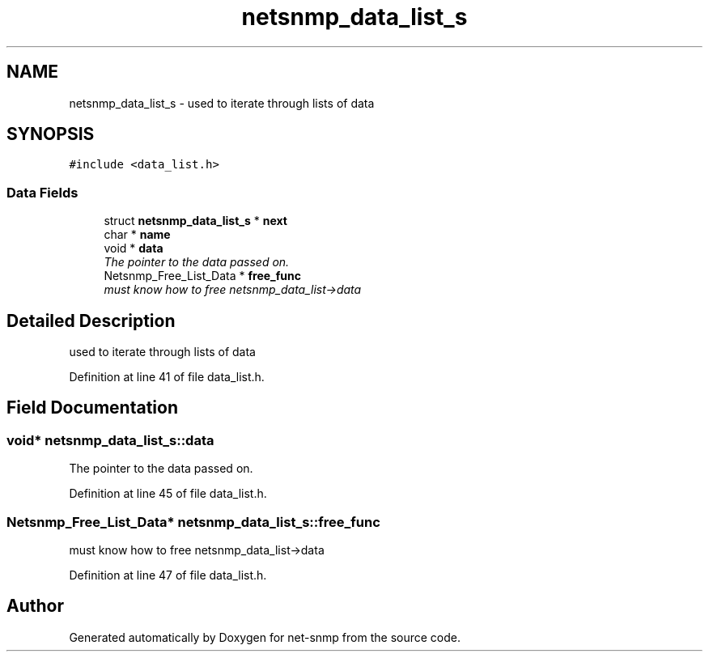 .TH "netsnmp_data_list_s" 3 "Mon Jul 6 2015" "Version 5.4.3.pre1" "net-snmp" \" -*- nroff -*-
.ad l
.nh
.SH NAME
netsnmp_data_list_s \- used to iterate through lists of data  

.SH SYNOPSIS
.br
.PP
.PP
\fC#include <data_list\&.h>\fP
.SS "Data Fields"

.in +1c
.ti -1c
.RI "struct \fBnetsnmp_data_list_s\fP * \fBnext\fP"
.br
.ti -1c
.RI "char * \fBname\fP"
.br
.ti -1c
.RI "void * \fBdata\fP"
.br
.RI "\fIThe pointer to the data passed on\&. \fP"
.ti -1c
.RI "Netsnmp_Free_List_Data * \fBfree_func\fP"
.br
.RI "\fImust know how to free netsnmp_data_list->data \fP"
.in -1c
.SH "Detailed Description"
.PP 
used to iterate through lists of data 
.PP
Definition at line 41 of file data_list\&.h\&.
.SH "Field Documentation"
.PP 
.SS "void* netsnmp_data_list_s::data"

.PP
The pointer to the data passed on\&. 
.PP
Definition at line 45 of file data_list\&.h\&.
.SS "Netsnmp_Free_List_Data* netsnmp_data_list_s::free_func"

.PP
must know how to free netsnmp_data_list->data 
.PP
Definition at line 47 of file data_list\&.h\&.

.SH "Author"
.PP 
Generated automatically by Doxygen for net-snmp from the source code\&.
